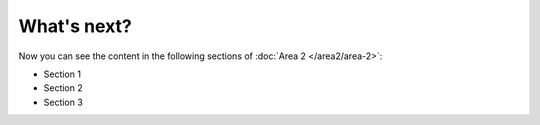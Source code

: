 What's next?
-------------

Now you can see the content in the following sections of :doc:`Area 2 </area2/area-2>`:

* Section 1
* Section 2
* Section 3